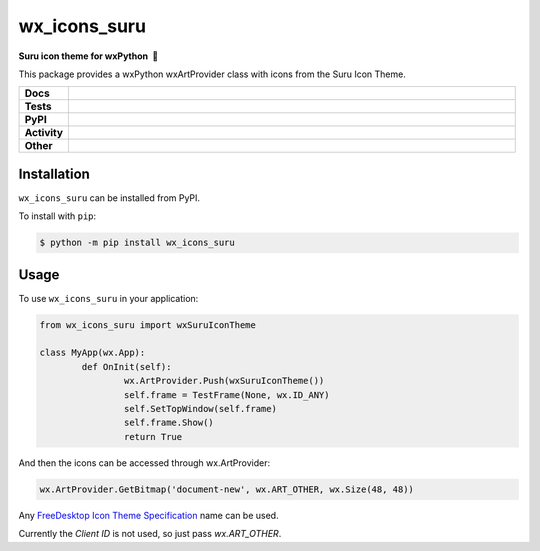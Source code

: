 =====================
wx_icons_suru
=====================

.. start short_desc

**Suru icon theme for wxPython 🐍**

.. end short_desc

This package provides a wxPython wxArtProvider class with icons from the Suru Icon Theme.

.. start shields

.. list-table::
	:stub-columns: 1
	:widths: 10 90

	* - Docs
	  - |docs| |docs_check|
	* - Tests
	  - |travis| |actions_windows| |actions_macos| |codefactor|
	* - PyPI
	  - |pypi-version| |supported-versions| |supported-implementations| |wheel|
	* - Activity
	  - |commits-latest| |commits-since| |maintained|
	* - Other
	  - |license| |language| |requires| |pre_commit|

.. |docs| image:: https://img.shields.io/readthedocs/custom_wx_icons_suru/latest?logo=read-the-docs
	:target: https://custom_wx_icons_suru.readthedocs.io/en/latest/?badge=latest
	:alt: Documentation Status

.. |docs_check| image:: https://github.com/domdfcoding/custom_wx_icons_suru/workflows/Docs%20Check/badge.svg
	:target: https://github.com/domdfcoding/custom_wx_icons_suru/actions?query=workflow%3A%22Docs+Check%22
	:alt: Docs Check Status

.. |travis| image:: https://img.shields.io/travis/com/domdfcoding/custom_wx_icons_suru/master?logo=travis
	:target: https://travis-ci.com/domdfcoding/custom_wx_icons_suru
	:alt: Travis Build Status

.. |actions_windows| image:: https://github.com/domdfcoding/custom_wx_icons_suru/workflows/Windows%20Tests/badge.svg
	:target: https://github.com/domdfcoding/custom_wx_icons_suru/actions?query=workflow%3A%22Windows+Tests%22
	:alt: Windows Tests Status

.. |actions_macos| image:: https://github.com/domdfcoding/custom_wx_icons_suru/workflows/macOS%20Tests/badge.svg
	:target: https://github.com/domdfcoding/custom_wx_icons_suru/actions?query=workflow%3A%22macOS+Tests%22
	:alt: macOS Tests Status

.. |requires| image:: https://requires.io/github/domdfcoding/custom_wx_icons_suru/requirements.svg?branch=master
	:target: https://requires.io/github/domdfcoding/custom_wx_icons_suru/requirements/?branch=master
	:alt: Requirements Status

.. |codefactor| image:: https://img.shields.io/codefactor/grade/github/domdfcoding/custom_wx_icons_suru?logo=codefactor
	:target: https://www.codefactor.io/repository/github/domdfcoding/custom_wx_icons_suru
	:alt: CodeFactor Grade

.. |pypi-version| image:: https://img.shields.io/pypi/v/wx_icons_suru
	:target: https://pypi.org/project/wx_icons_suru/
	:alt: PyPI - Package Version

.. |supported-versions| image:: https://img.shields.io/pypi/pyversions/wx_icons_suru?logo=python&logoColor=white
	:target: https://pypi.org/project/wx_icons_suru/
	:alt: PyPI - Supported Python Versions

.. |supported-implementations| image:: https://img.shields.io/pypi/implementation/wx_icons_suru
	:target: https://pypi.org/project/wx_icons_suru/
	:alt: PyPI - Supported Implementations

.. |wheel| image:: https://img.shields.io/pypi/wheel/wx_icons_suru
	:target: https://pypi.org/project/wx_icons_suru/
	:alt: PyPI - Wheel

.. |license| image:: https://img.shields.io/github/license/domdfcoding/custom_wx_icons_suru
	:target: https://github.com/domdfcoding/custom_wx_icons_suru/blob/master/LICENSE
	:alt: License

.. |language| image:: https://img.shields.io/github/languages/top/domdfcoding/custom_wx_icons_suru
	:alt: GitHub top language

.. |commits-since| image:: https://img.shields.io/github/commits-since/domdfcoding/custom_wx_icons_suru/v0.1.1
	:target: https://github.com/domdfcoding/custom_wx_icons_suru/pulse
	:alt: GitHub commits since tagged version

.. |commits-latest| image:: https://img.shields.io/github/last-commit/domdfcoding/custom_wx_icons_suru
	:target: https://github.com/domdfcoding/custom_wx_icons_suru/commit/master
	:alt: GitHub last commit

.. |maintained| image:: https://img.shields.io/maintenance/yes/2020
	:alt: Maintenance

.. |pre_commit| image:: https://img.shields.io/badge/pre--commit-enabled-brightgreen?logo=pre-commit&logoColor=white
	:target: https://github.com/pre-commit/pre-commit
	:alt: pre-commit

.. end shields

Installation
===============

.. start installation

``wx_icons_suru`` can be installed from PyPI.

To install with ``pip``:

.. code-block:: bash

	$ python -m pip install wx_icons_suru

.. end installation

Usage
=======

To use ``wx_icons_suru`` in your application:

.. code-block:: python

	from wx_icons_suru import wxSuruIconTheme

	class MyApp(wx.App):
		def OnInit(self):
			wx.ArtProvider.Push(wxSuruIconTheme())
			self.frame = TestFrame(None, wx.ID_ANY)
			self.SetTopWindow(self.frame)
			self.frame.Show()
			return True

And then the icons can be accessed through wx.ArtProvider:

.. code-block:: python

	wx.ArtProvider.GetBitmap('document-new', wx.ART_OTHER, wx.Size(48, 48))

Any `FreeDesktop Icon Theme Specification <https://specifications.freedesktop.org/icon-naming-spec/icon-naming-spec-latest.html>`_ name can be used.

Currently the `Client ID` is not used, so just pass `wx.ART_OTHER`.
